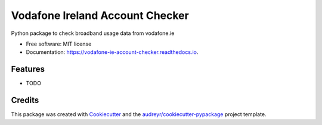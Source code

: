 ================================
Vodafone Ireland Account Checker
================================


.. image:: https://img.shields.io/pypi/v/vodafone_ie_account_checker.svg
        :target: https://pypi.python.org/pypi/vodafone_ie_account_checker

.. image:: https://img.shields.io/travis/fbradyirl/vodafone_ie_account_checker.svg
        :target: https://travis-ci.com/fbradyirl/vodafone_ie_account_checker

.. image:: https://readthedocs.org/projects/vodafone-ie-account-checker/badge/?version=latest
        :target: https://vodafone-ie-account-checker.readthedocs.io/en/latest/?badge=latest
        :alt: Documentation Status




Python package to check broadband usage data from vodafone.ie


* Free software: MIT license
* Documentation: https://vodafone-ie-account-checker.readthedocs.io.


Features
--------

* TODO

Credits
-------

This package was created with Cookiecutter_ and the `audreyr/cookiecutter-pypackage`_ project template.

.. _Cookiecutter: https://github.com/audreyr/cookiecutter
.. _`audreyr/cookiecutter-pypackage`: https://github.com/audreyr/cookiecutter-pypackage
